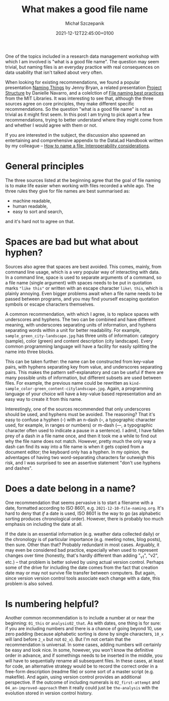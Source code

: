 #+title: What makes a good file name
#+layout: post
#+date: 2021-12-12T22:45:00+0100
#+author: Michał Szczepanik
#+tags[]:
#+draft: false

One of the topics included in a research data management workshop with
which I am involved is "what is a good file name". The question may
seem trivial, but naming files is an everyday practice with real
consequences on data usability that isn't talked about very often.

When looking for existing recommendations, we found a popular
presentation [[http://www2.stat.duke.edu/~rcs46/lectures_2015/01-markdown-git/slides/naming-slides/naming-slides.pdf][Naming Things]] by Jenny Bryan, a related presentation
[[https://slides.djnavarro.net/project-structure/][Project Structure]] by Danielle Navarro, and a colelction of [[https://libraries.mit.edu/data-management/store/organize/][File naming
best practices]] from the MIT Libraries. It was interesting to see that,
although the three sources agree on core principles, they make
different specific recommendations. So the question "what is a good
file name" is not as trivial as it might first seem. In this post I am
trying to pick apart a few recommendations, trying to better
understand where they might come from and whether I would agree with
them or not.

If you are interested in the subject, the discussion also spawned an
entertaining and comprehensive appendix to the DataLad Handbook
written by my colleague -- [[https://handbook.datalad.org/en/latest/intro/filenaming.html][How to name a file: Interoperability
considerations]].

* General principles
  The three sources listed at the beginning agree that the goal of
  file naming is to make life easier when working with files recorded
  a while ago. The three rules they give for file names are best
  summarised as:
  - machine readable,
  - human readable,
  - easy to sort and search,
  and it's hard not to agree on that.

* Spaces are bad but what about hyphen?
  Sources also agree that spaces are best avoided. This comes, mainly,
  from command line usage, which is a very popular way of interacting
  with data. In a command line, space is used to separate arguments of
  a command, so a file name (single argument) with spaces needs to be
  put in quotation marks ="like this"= or written with an escape
  character =like\ this=, which is plainly annoying. Even bigger
  problems await when a file name needs to be passed between programs,
  and you may find yourself escaping quotation symbols or escape
  characters themselves.

  A common recommendation, with which I agree, is to replace spaces
  with underscores and hyphens. The two can be combined and have
  different meaning, with underscores separating units of information,
  and hyphens separating words within a unit for better
  readability. For example, =sample_green_city-landscape.jpg= has
  three units of information: category (sample), color (green) and
  content description (city landscape). Every common programming
  language will have a facility for easily splitting the name into
  three blocks.

  This can be taken further: the name can be constructed from
  key-value pairs, with hyphens separating key from value, and
  underscores separating pairs. This makes the pattern
  self-explanatory and can be useful if there are many possible units
  of information, but different subsets are used between files. For
  example, the previous name could be rewritten as
  =kind-sample_color-green_content-citylandscape.jpg=. Again, a
  programming language of your choice will have a key-value based
  representation and an easy way to create it from this name.

  Interestingly, one of the sources recommended that only underscores
  should be used, and hyphens must be avoided. The reasoning? That
  it's easy to confuse a hyphen (-) with an n-dash (–, a typographic
  character used, for example, in ranges or numbers) or m-dash (—, a
  typographic character often used to indicate a pause in a
  sentence). I admit, I have fallen prey of a dash in a file name
  once, and then it took me a while to find out why the file name does
  not match. However, pretty much the only way a dash can find its way
  into a file name is when it gets copied from a document editor; the
  keyboard only has a hyphen. In my opinion, the adventages of having
  two word-separating characters far outweigh this risk, and I was
  surprised to see an assertive statement "don't use hyphens and
  dashes".
  
* Does a date belong in a name?
  One recommendation that seems pervasive is to start a filename with
  a date, formatted according to ISO 8601,
  e.g. =2021-12-10-file-naming.org=. It's hard to deny that /if/ a
  date is used, ISO 8601 is the way to go (as alphabetic sorting
  produces chronological order). However, there is probably too much
  emphasis on including the date at all.

  If the date is an essential information (e.g. weather data collected
  daily) or the chronology is of particular importance (e.g. meeting
  notes, blog posts), then sure. Other than that? Probably redundant
  in most cases. Arguably, it may even be considered bad practice,
  especially when used to represent changes over time (honestly,
  that's hardly different than adding "_v1", "v2", etc.) -- that
  problem is better solved by using actual version control. Perhaps
  some of the drive for including the date comes from the fact that
  creation date may or may not survive file transfer between
  computers. But again, since version version control tools associate
  each change with a date, this problem is also solved.

* Is numbering helpful?
  Another common recommendation is to include a number at or near the
  beginning: =01_this= or =analysis02_that=.  As with dates, one thing
  is for sure: if you are including numbers and there is a chance of
  going beyond 10, use zero padding (because alphabetic sorting is
  done by single characters, =10_x= will land before =2_x= but not
  =02_x=).  But I'm not certain that the recommendation is universal.
  In some cases, adding numbers will certainly be easy and look nice.
  In some, however, you won't know the definitive order in advance,
  and if somethings needs to be inserted in the middle, you will have
  to sequentially rename all subsequent files.  In these cases, at
  least for code, an alternative strategy would be to record the
  correct order in a free-form description (readme file) or some sort
  of a master script (e.g. makefile).  And again, using version
  control provides an additional perspective.  If the outcome of
  including numerals is =02_first-attempt= and
  =04_an-improved-approach= then it really could just be
  =the-analysis= with the evolution stored in version control history.
